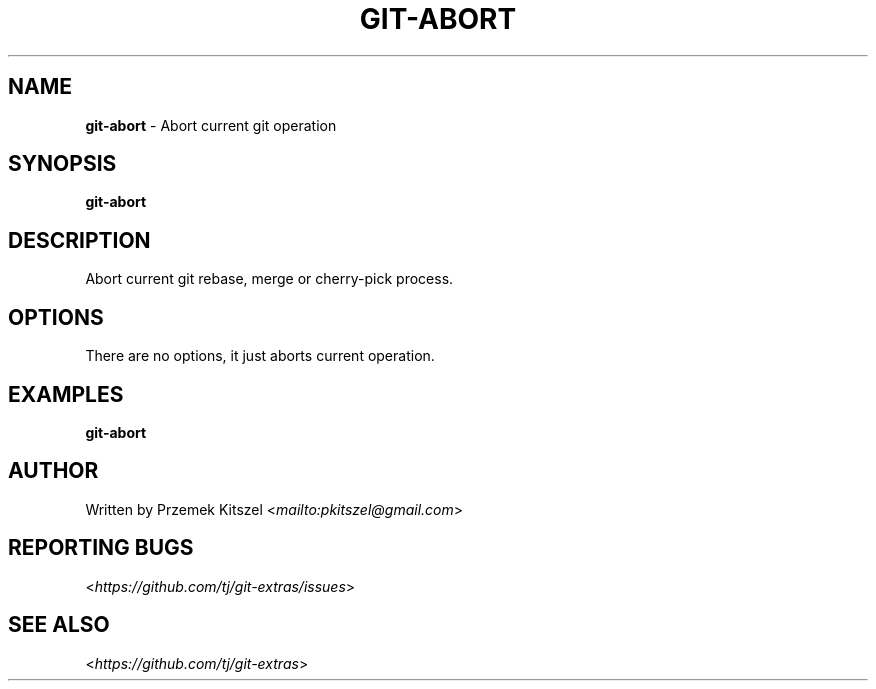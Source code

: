 .\" generated with Ronn-NG/v0.8.0
.\" http://github.com/apjanke/ronn-ng/tree/0.8.0
.TH "GIT\-ABORT" "1" "August 2020" "" "Git Extras"
.SH "NAME"
\fBgit\-abort\fR \- Abort current git operation
.SH "SYNOPSIS"
\fBgit\-abort\fR
.SH "DESCRIPTION"
Abort current git rebase, merge or cherry\-pick process\.
.SH "OPTIONS"
There are no options, it just aborts current operation\.
.SH "EXAMPLES"
\fBgit\-abort\fR
.SH "AUTHOR"
Written by Przemek Kitszel <\fI\%mailto:pkitszel@gmail\.com\fR>
.SH "REPORTING BUGS"
<\fI\%https://github\.com/tj/git\-extras/issues\fR>
.SH "SEE ALSO"
<\fI\%https://github\.com/tj/git\-extras\fR>
